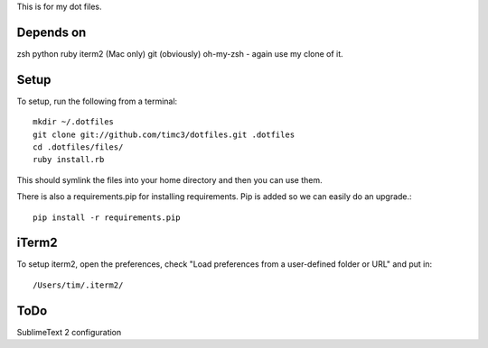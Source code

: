 This is for my dot files.

Depends on
----------

zsh
python
ruby
iterm2 (Mac only)
git (obviously)
oh-my-zsh - again use my clone of it.

Setup
-----

To setup, run the following from a terminal::

    mkdir ~/.dotfiles
    git clone git://github.com/timc3/dotfiles.git .dotfiles
    cd .dotfiles/files/
    ruby install.rb

This should symlink the files into your home directory and then you can use them.

There is also a requirements.pip for installing requirements. Pip is added so we can easily do an upgrade.::

    pip install -r requirements.pip

iTerm2
------

To setup iterm2, open the preferences, check "Load preferences from a user-defined folder or URL" and put in::

    /Users/tim/.iterm2/

ToDo
----

SublimeText 2 configuration
